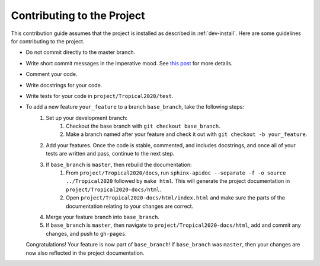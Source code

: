 .. _contributing:

Contributing to the Project
===========================

This contribution guide assumes that the project is installed as described in :ref:`dev-install`. Here are some
guidelines for contributing to the project.

- Do not commit directly to the master branch.
- Write short commit messages in the imperative mood. See `this post <https://chris.beams.io/posts/git-commit/>`_ for
  more details.
- Comment your code.
- Write docstrings for your code.
- Write tests for your code in ``project/Tropical2020/test``.
- To add a new feature ``your_feature`` to a branch ``base_branch``, take the following steps:
    1. Set up your development branch:
        1. Checkout the base branch with ``git checkout base_branch``.
        2. Make a branch named after your feature and check it out with ``git checkout -b your_feature``.
    2. Add your features. Once the code is stable, commented, and includes docstrings, and once all of your tests are
       written and pass, continue to the next step.
    3. If ``base_branch`` is ``master``, then rebuild the documentation:
        1. From ``project/Tropical2020/docs``, run ``sphinx-apidoc --separate -f -o source ../Tropical2020`` followed
           by ``make html``. This will generate the project documentation in ``project/Tropical2020-docs/html``.
        2. Open ``project/Tropical2020-docs/html/index.html`` and make sure the parts of the documentation relating to
           your changes are correct.
    4. Merge your feature branch into ``base_branch``.
    5. If ``base_branch`` is ``master``, then navigate to ``project/Tropical2020-docs/html``, add and commit any
       changes, and push to ``gh-pages``.
  Congratulations! Your feature is now part of ``base_branch``! If ``base_branch`` was ``master``, then your changes
  are now also reflected in the project documentation.
